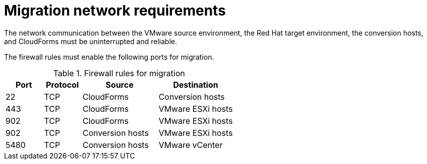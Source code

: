 // Module included in the following assemblies:
// IMS_1.1/master.adoc
// IMS_1.2/master.adoc
// IMS_1.3/master.adoc
[id='Migration_network_requirements_{context}']
= Migration network requirements

The network communication between the VMware source environment, the Red Hat target environment, the conversion hosts, and CloudForms must be uninterrupted and reliable.

The firewall rules must enable the following ports for migration.

[cols="1,1,2,2", options="header"]
.Firewall rules for migration
|===
|Port |Protocol |Source |Destination
|22 |TCP |CloudForms |Conversion hosts
ifdef::osp_1-1_vddk,osp_1-2_vddk,osp_1-3_vddk[]
|80 |TCP |CloudForms |OpenStack API (HTTP)
endif::[]
ifdef::rhv_1-1_vddk,rhv_1-2_vddk,rhv_1-3_vddk[]
|443 |TCP |CloudForms |RHV Manager
endif::[]
ifdef::osp_1-1_vddk,osp_1-2_vddk,osp_1-3_vddk[]
|443 |TCP |CloudForms |OpenStack API (HTTPS)
endif::[]
|443 |TCP |CloudForms |VMware ESXi hosts
|902 |TCP |CloudForms |VMware ESXi hosts
|902 |TCP |Conversion hosts |VMware ESXi hosts
|5480 |TCP |Conversion hosts |VMware vCenter
|===

ifdef::osp_1-1_vddk,osp_1-2_vddk,osp_1-3_vddk[]
[NOTE]
====
All outbound traffic is enabled by default. If you have changed this setting, check that ports 902 and 5480 are enabled in the security groups.
====
endif::[]
